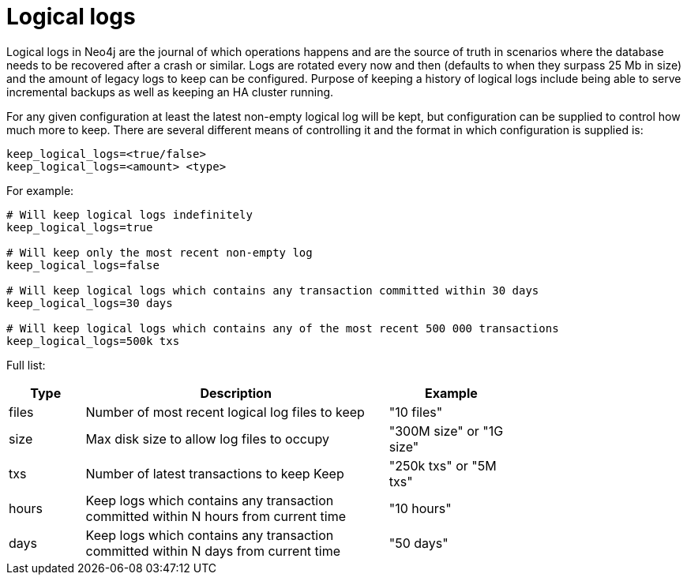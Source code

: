 [[configuration-logical-logs]]
Logical logs
============

Logical logs in Neo4j are the journal of which operations happens and are the source of truth in scenarios where the database needs to be recovered after a crash or similar.
Logs are rotated every now and then (defaults to when they surpass 25 Mb in size) and the amount of legacy logs to keep can be configured.
Purpose of keeping a history of logical logs include being able to serve incremental backups as well as keeping an HA cluster running.

For any given configuration at least the latest non-empty logical log will be kept, but configuration can be supplied to control how much more to keep.
There are several different means of controlling it and the format in which configuration is supplied is:

[source]
----
keep_logical_logs=<true/false>
keep_logical_logs=<amount> <type>
----

For example:

[source]
----
# Will keep logical logs indefinitely
keep_logical_logs=true

# Will keep only the most recent non-empty log
keep_logical_logs=false

# Will keep logical logs which contains any transaction committed within 30 days
keep_logical_logs=30 days

# Will keep logical logs which contains any of the most recent 500 000 transactions
keep_logical_logs=500k txs
----

Full list:

[options="header",cols="<15,<60,<25", width="75%"]
|============================================
| Type      | Description | Example
| files     | Number of most recent logical log files to keep | "10 files"
| size      | Max disk size to allow log files to occupy | "300M size" or "1G size"
| txs       | Number of latest transactions to keep Keep | "250k txs" or "5M txs"
| hours     | Keep logs which contains any transaction committed within N hours from current time | "10 hours"
| days      | Keep logs which contains any transaction committed within N days from current time | "50 days"
|============================================

